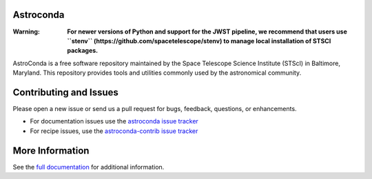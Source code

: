 Astroconda
##########

.. image:: http://readthedocs.org/projects/astroconda/badge/?version=latest
    :target: http://astroconda.readthedocs.io/en/latest/?badge=latest
    :alt: Documentation Status

:Warning:
    **For newer versions of Python and support for the JWST pipeline, we recommend that users use ``stenv`` (https://github.com/spacetelescope/stenv) to manage local installation of STSCI packages.**

AstroConda is a free software repository maintained by the Space Telescope
Science Institute (STScI) in Baltimore, Maryland. This repository provides tools
and utilities commonly used by the astronomical community.

Contributing and Issues
#######################
Please open a new issue or send us a pull request for bugs, feedback, questions, or enhancements.

*  For documentation issues use the `astroconda issue tracker <https://github.com/astroconda/issues>`_
*  For recipe issues, use the `astroconda-contrib issue tracker <https://github.com/astroconda-contrib/issues>`_


More Information
################

See the `full documentation <http://astroconda.readthedocs.io/en/latest/>`_ for
additional information.
